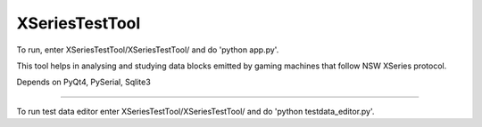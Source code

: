 XSeriesTestTool
---------------

To run, enter XSeriesTestTool/XSeriesTestTool/ and do 'python app.py'.

This tool helps in analysing and studying data blocks emitted by
gaming machines that follow NSW XSeries protocol.

Depends on PyQt4, PySerial, Sqlite3

---------------

To run test data editor enter XSeriesTestTool/XSeriesTestTool/ and do
'python testdata_editor.py'.
